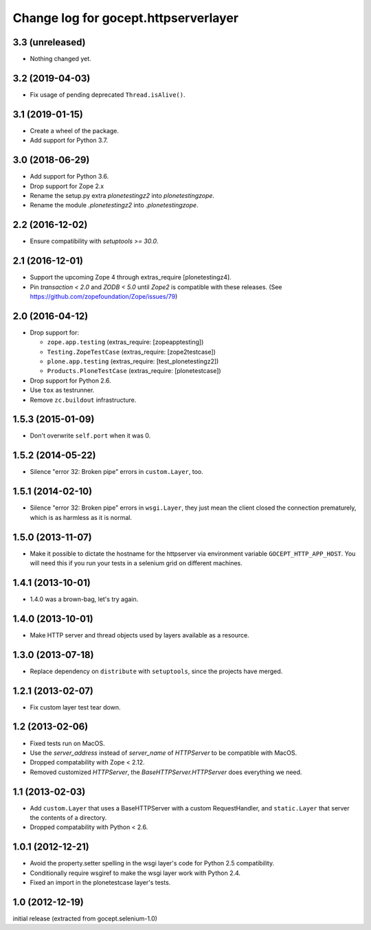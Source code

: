 =====================================
Change log for gocept.httpserverlayer
=====================================


3.3 (unreleased)
================

- Nothing changed yet.


3.2 (2019-04-03)
================

- Fix usage of pending deprecated ``Thread.isAlive()``.


3.1 (2019-01-15)
================

- Create a wheel of the package.

- Add support for Python 3.7.


3.0 (2018-06-29)
================

- Add support for Python 3.6.

- Drop support for Zope 2.x

- Rename the setup.py extra `plonetestingz2` into `plonetestingzope`.

- Rename the module `.plonetestingz2` into `.plonetestingzope`.


2.2 (2016-12-02)
================

- Ensure compatibility with `setuptools >= 30.0`.


2.1 (2016-12-01)
================

- Support the upcoming Zope 4 through extras_require [plonetestingz4].

- Pin `transaction < 2.0` and `ZODB < 5.0` until `Zope2` is compatible with
  these releases. (See https://github.com/zopefoundation/Zope/issues/79)


2.0 (2016-04-12)
================

- Drop support for:

  - ``zope.app.testing`` (extras_require: [zopeapptesting])

  - ``Testing.ZopeTestCase`` (extras_require: [zope2testcase])

  - ``plone.app.testing`` (extras_require: [test_plonetestingz2])

  - ``Products.PloneTestCase`` (extras_require: [plonetestcase])

- Drop support for Python 2.6.

- Use ``tox`` as testrunner.

- Remove ``zc.buildout`` infrastructure.


1.5.3 (2015-01-09)
==================

- Don't overwrite ``self.port`` when it was 0.


1.5.2 (2014-05-22)
==================

- Silence "error 32: Broken pipe" errors in ``custom.Layer``, too.


1.5.1 (2014-02-10)
==================

- Silence "error 32: Broken pipe" errors in ``wsgi.Layer``, they just
  mean the client closed the connection prematurely, which is as
  harmless as it is normal.


1.5.0 (2013-11-07)
==================

- Make it possible to dictate the hostname for the httpserver via environment
  variable ``GOCEPT_HTTP_APP_HOST``. You will need this if you run your tests
  in a selenium grid on different machines.


1.4.1 (2013-10-01)
==================

- 1.4.0 was a brown-bag, let's try again.


1.4.0 (2013-10-01)
==================

- Make HTTP server and thread objects used by layers available as a resource.


1.3.0 (2013-07-18)
==================

- Replace dependency on ``distribute`` with ``setuptools``, since the projects have merged.


1.2.1 (2013-02-07)
==================

- Fix custom layer test tear down.


1.2 (2013-02-06)
================

- Fixed tests run on MacOS.

- Use the `server_address` instead of `server_name` of `HTTPServer` to be
  compatible with MacOS.

- Dropped compatability with Zope < 2.12.

- Removed customized `HTTPServer`, the `BaseHTTPServer.HTTPServer` does
  everything we need.


1.1 (2013-02-03)
================

- Add ``custom.Layer`` that uses a BaseHTTPServer with a custom RequestHandler,
  and ``static.Layer`` that server the contents of a directory.

- Dropped compatability with Python < 2.6.


1.0.1 (2012-12-21)
==================

- Avoid the property.setter spelling in the wsgi layer's code for Python 2.5
  compatibility.

- Conditionally require wsgiref to make the wsgi layer work with Python 2.4.

- Fixed an import in the plonetestcase layer's tests.


1.0 (2012-12-19)
================

initial release (extracted from gocept.selenium-1.0)
